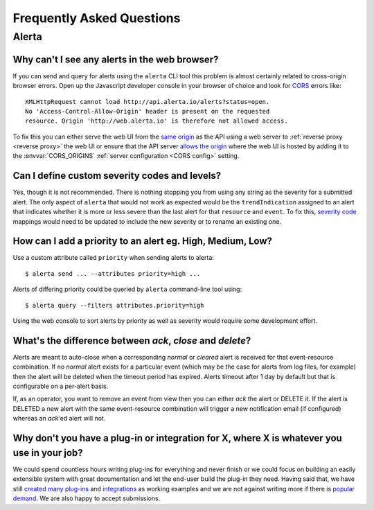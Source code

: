 .. _faq:

Frequently Asked Questions
==========================

Alerta
------

Why can't I see any alerts in the web browser?
~~~~~~~~~~~~~~~~~~~~~~~~~~~~~~~~~~~~~~~~~~~~~~

If you can send and query for alerts using the ``alerta`` CLI tool this problem is almost certainly related to cross-origin browser errors. Open up the Javascript developer console in your browser of choice and look for CORS_ errors like::

    XMLHttpRequest cannot load http://api.alerta.io/alerts?status=open.
    No 'Access-Control-Allow-Origin' header is present on the requested
    resource. Origin 'http://web.alerta.io' is therefore not allowed access.

To fix this you can either serve the web UI from the `same origin`_ as the API using a web server to :ref:`reverse proxy <reverse proxy>` the web UI or ensure that the API server `allows the origin`_ where the web UI is hosted by adding it to the :envvar:`CORS_ORIGINS` :ref:`server configuration <CORS config>` setting.

.. _CORS: https://en.wikipedia.org/wiki/Cross-origin_resource_sharing
.. _same origin: https://developer.mozilla.org/en-US/docs/Web/Security/Same-origin_policy
.. _allows the origin: https://developer.mozilla.org/en-US/docs/Web/HTTP/Access_control_CORS#Access-Control-Allow-Origin

Can I define custom severity codes and levels?
~~~~~~~~~~~~~~~~~~~~~~~~~~~~~~~~~~~~~~~~~~~~~~

Yes, though it is not recommended. There is nothing stopping you from using any string as the severity for a submitted alert. The only aspect of ``alerta`` that would not work as expected would be the ``trendIndication`` assigned to an alert that indicates whether it is more or less severe than the last alert for that ``resource`` and ``event``. To fix this, `severity code`_ mappings would need to be updated to include the new severity or to rename an existing one.

.. _`severity code`: https://github.com/guardian/alerta/blob/master/alerta/app/severity_code.py

How can I add a priority to an alert eg. High, Medium, Low?
~~~~~~~~~~~~~~~~~~~~~~~~~~~~~~~~~~~~~~~~~~~~~~~~~~~~~~~~~~~

Use a custom attribute called ``priority`` when sending alerts to alerta::

    $ alerta send ... --attributes priority=high ...

Alerts of differing priority could be queried by ``alerta`` command-line tool using::

    $ alerta query --filters attributes.priority=high

Using the web console to sort alerts by priority as well as severity would require some development effort.

What's the difference between `ack`, `close` and `delete`?
~~~~~~~~~~~~~~~~~~~~~~~~~~~~~~~~~~~~~~~~~~~~~~~~~~~~~~~~~~

Alerts are meant to auto-close when a corresponding `normal` or `cleared` alert is received for that event-resource combination. If no `normal` alert exists for a particular event (which may be the case for alerts from log files, for example) then the alert will be deleted when the timeout period has expired. Alerts timeout after 1 day by default but that is configurable on a per-alert basis.

If, as an operator, you want to remove an event from view then you can either `ack` the alert or DELETE it. If the alert is DELETED a new alert with the same event-resource combination will trigger a new notification email (if configured) whereas an `ack`'ed alert will not.

Why don't you have a plug-in or integration for X, where X is whatever you use in your job?
~~~~~~~~~~~~~~~~~~~~~~~~~~~~~~~~~~~~~~~~~~~~~~~~~~~~~~~~~~~~~~~~~~~~~~~~~~~~~~~~~~~~~~~~~~~

We could spend countless hours writing plug-ins for everything and never finish or we could focus on building an easily extensible system with great documentation and let the end-user build the plug-in they need. Having said that, we have still created_ many_ `plug-ins`_ and integrations_ as working examples and we are not against writing more if there is popular_ demand_. We are also happy to accept submissions.

.. _created: https://github.com/alerta/nagios3-alerta
.. _many: https://github.com/guardian/alerta/tree/master/alerta/plugins
.. _`plug-ins`: https://github.com/alerta/alerta-contrib/tree/master/plugins
.. _integrations: https://github.com/alerta/alerta-contrib/tree/master/integrations
.. _popular: https://github.com/guardian/alerta/issues/74
.. _demand: https://github.com/guardian/alerta/issues/75